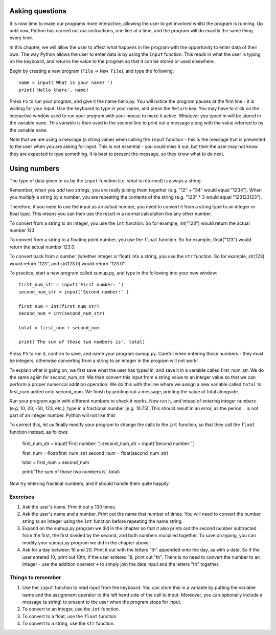 Asking questions
================

It is now time to make our programs more interactive, allowing the user to get involved whilst the program is running.  Up until now, Python has carried out our instructions, one line at a time, and the program will do exactly the same thing every time.

In this chapter, we will allow the user to affect what happens in the program with the opportunity to enter data of their own.  The way Python allows the user to enter data is by using the ``input`` function.  This reads in what the user is typing on the keyboard, and returns the value to the program so that it can be stored or used elsewhere.

Begin by creating a new program (``File`` -> ``New File``), and type the following::

    name = input('What is your name? ')
    print('Hello there', name)
    
Press ``F5`` to run your program, and give it the name hello.py.  You will notice the program pauses at the first line - it is waiting for your input.  Use the keyboard to type in your name, and press the ``Return`` key.  You may have to click on the interactive window used to run your program with your mouse to make it active.  Whatever you typed in will be stored in the variable ``name``.  This variable is then used in the second line to print out a message along with the value referred to by the variable ``name``.

Note that we are using a message (a string value) when calling the ``input`` function - this is the message that is presented to the user when you are asking for input.  This is not essential - you could miss it out, but then the user may not know they are expected to type something.  It is best to present the message, so they know what to do next.

Using numbers
=============

The type of data given to us by the ``input`` function (i.e. what is returned) is always a string.

Remember, when you *add* two strings, you are really joining them together (e.g. "12" + "34" would equal "1234").  When you *multiply* a string by a number, you are repeating the contents of the string (e.g. "123" * 3 would equal "123123123").

Therefore, if you need to use the input as an actual number, you need to convert it from a string type to an integer or float type.  This means you can then use the result in a normal calculation like any other number.

To convert from a string to an integer, you use the ``int`` function.  So for example, int("123") would return the actual number 123.

To convert from a string to a floating point number, you use the ``float`` function.  So for example, float("123") would return the actual number 123.0.

To convert back from a number (whether integer or float) into a string, you use the ``str`` function.  So for example, str(123) would return "123", and str(123.0) would return "123.0".

To practice, start a new program called sumup.py, and type in the following into your new window::

  first_num_str = input('First number: ')
  second_num_str = input('Second number:' )
  
  first_num = int(first_num_str)
  second_num = int(second_num_str)
  
  total = first_num + second_num
  
  print('The sum of those two numbers is', total)

Press ``F5`` to run it, confirm to save, and name your program sumup.py.  Careful when entering those numbers - they must be integers, otherwise converting from a string to an integer in the program will not work!

To explain what is going on, we first save what the user has typed in, and save it in a variable called first_num_str.  We do the same again for second_num_str.  We then convert this input from a string value to an integer value so that we can perform a proper numerical addition operation.  We do this with the line where we assign a new variable called ``total`` to first_num added onto second_num.  We finish by printing out a message, printing the value of total alongside.

Run your program again with different numbers to check it works.  Now run it, and intead of entering integer numbers (e.g. 10, 20, -50, 123, etc.), type in a fractional number (e.g. 10.75).  This should result in an error, as the period ``.`` is not part of an integer number.  Python will not like this!

To correct this, let us finally modify your program to change the calls to the ``int`` function, so that they call the ``float`` function instead, as follows:

  first_num_str = input('First number: ')
  second_num_str = input('Second number:' )
  
  first_num = float(first_num_str)
  second_num = float(second_num_str)
  
  total = first_num + second_num
  
  print('The sum of those two numbers is', total)

Now try entering fractinal numbers, and it should handle them quite happily.

Exercises
---------
1. Ask the user's name.  Print it out a 100 times.

2. Ask the user's name and a number.  Print out the name that number of times.  You will need to convert the number string to an integer using the ``int`` function before repeating the name string.

3. Expand on the sumup.py program we did in the chapter so that it also prints out the second number subtracted from the first, the first divided by the second, and both numbers muliplied together.  To save on typing, you can modify your sumup.py program we did in the chapter above.

4. Ask for a day between 10 and 20.  Print it out with the letters "th" appended onto the day, as with a date.  So if the user entered 10, print out 10th; if the user entered 18, print out "th".  There is no need to convert the number to an integer - use the addition operator ``+`` to simply join the data input and the letters "th" together.

Things to remember
------------------
1. Use the ``input`` function to read input from the keyboard.  You can store this in a variable by putting the variable name and the assignment operator to the left hand side of the call to input.  Moreover, you can optionally include a message (a string) to present to the user when the program stops for input.

2. To convert to an integer, use the ``int`` function.

3. To convert to a float, use the ``float`` function.

4. To convert to a string, use the ``str`` function.
